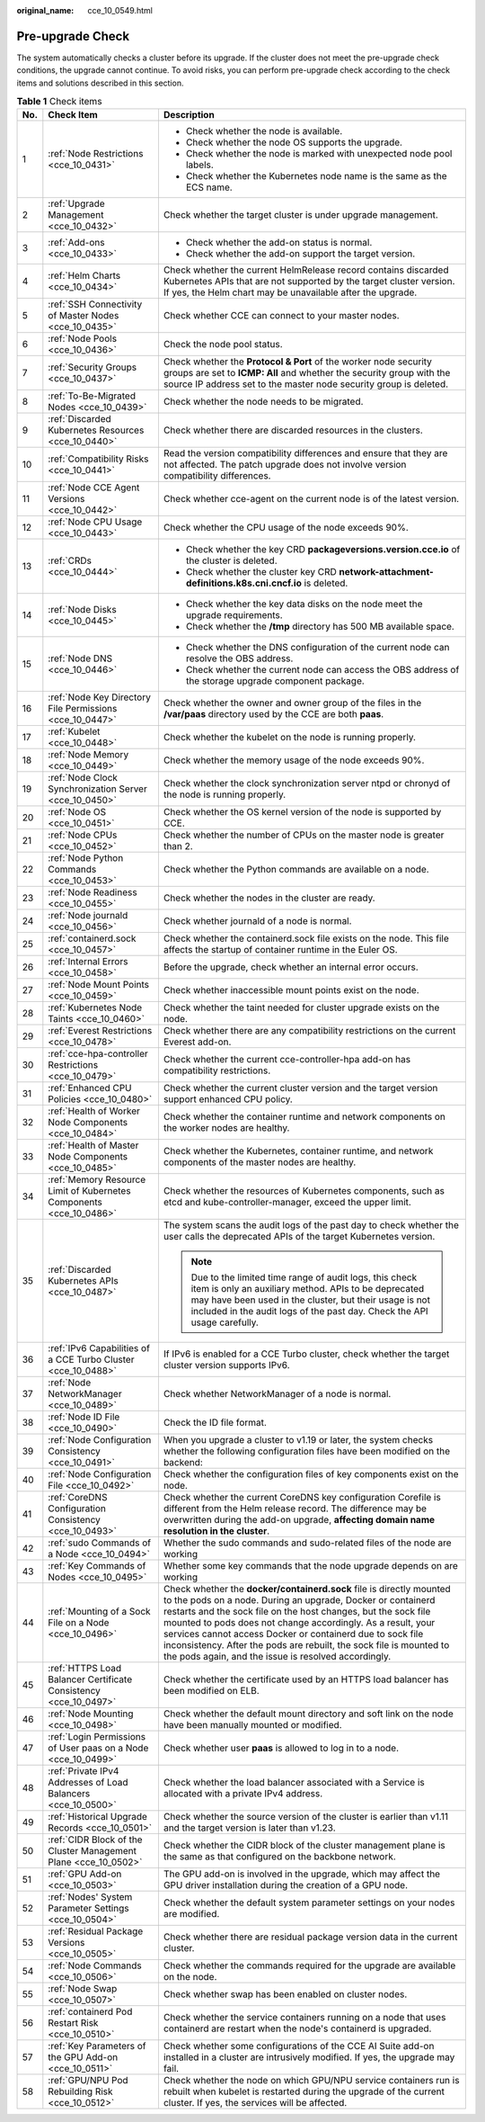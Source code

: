 :original_name: cce_10_0549.html

.. _cce_10_0549:

Pre-upgrade Check
=================

The system automatically checks a cluster before its upgrade. If the cluster does not meet the pre-upgrade check conditions, the upgrade cannot continue. To avoid risks, you can perform pre-upgrade check according to the check items and solutions described in this section.

.. table:: **Table 1** Check items

   +-----------------------+---------------------------------------------------------------------+------------------------------------------------------------------------------------------------------------------------------------------------------------------------------------------------------------------------------------------------------------------------------------------------------------------------------------------------------------------------------------------------------------------------------------------------------------------+
   | No.                   | Check Item                                                          | Description                                                                                                                                                                                                                                                                                                                                                                                                                                                      |
   +=======================+=====================================================================+==================================================================================================================================================================================================================================================================================================================================================================================================================================================================+
   | 1                     | :ref:`Node Restrictions <cce_10_0431>`                              | -  Check whether the node is available.                                                                                                                                                                                                                                                                                                                                                                                                                          |
   |                       |                                                                     | -  Check whether the node OS supports the upgrade.                                                                                                                                                                                                                                                                                                                                                                                                               |
   |                       |                                                                     | -  Check whether the node is marked with unexpected node pool labels.                                                                                                                                                                                                                                                                                                                                                                                            |
   |                       |                                                                     | -  Check whether the Kubernetes node name is the same as the ECS name.                                                                                                                                                                                                                                                                                                                                                                                           |
   +-----------------------+---------------------------------------------------------------------+------------------------------------------------------------------------------------------------------------------------------------------------------------------------------------------------------------------------------------------------------------------------------------------------------------------------------------------------------------------------------------------------------------------------------------------------------------------+
   | 2                     | :ref:`Upgrade Management <cce_10_0432>`                             | Check whether the target cluster is under upgrade management.                                                                                                                                                                                                                                                                                                                                                                                                    |
   +-----------------------+---------------------------------------------------------------------+------------------------------------------------------------------------------------------------------------------------------------------------------------------------------------------------------------------------------------------------------------------------------------------------------------------------------------------------------------------------------------------------------------------------------------------------------------------+
   | 3                     | :ref:`Add-ons <cce_10_0433>`                                        | -  Check whether the add-on status is normal.                                                                                                                                                                                                                                                                                                                                                                                                                    |
   |                       |                                                                     | -  Check whether the add-on support the target version.                                                                                                                                                                                                                                                                                                                                                                                                          |
   +-----------------------+---------------------------------------------------------------------+------------------------------------------------------------------------------------------------------------------------------------------------------------------------------------------------------------------------------------------------------------------------------------------------------------------------------------------------------------------------------------------------------------------------------------------------------------------+
   | 4                     | :ref:`Helm Charts <cce_10_0434>`                                    | Check whether the current HelmRelease record contains discarded Kubernetes APIs that are not supported by the target cluster version. If yes, the Helm chart may be unavailable after the upgrade.                                                                                                                                                                                                                                                               |
   +-----------------------+---------------------------------------------------------------------+------------------------------------------------------------------------------------------------------------------------------------------------------------------------------------------------------------------------------------------------------------------------------------------------------------------------------------------------------------------------------------------------------------------------------------------------------------------+
   | 5                     | :ref:`SSH Connectivity of Master Nodes <cce_10_0435>`               | Check whether CCE can connect to your master nodes.                                                                                                                                                                                                                                                                                                                                                                                                              |
   +-----------------------+---------------------------------------------------------------------+------------------------------------------------------------------------------------------------------------------------------------------------------------------------------------------------------------------------------------------------------------------------------------------------------------------------------------------------------------------------------------------------------------------------------------------------------------------+
   | 6                     | :ref:`Node Pools <cce_10_0436>`                                     | Check the node pool status.                                                                                                                                                                                                                                                                                                                                                                                                                                      |
   +-----------------------+---------------------------------------------------------------------+------------------------------------------------------------------------------------------------------------------------------------------------------------------------------------------------------------------------------------------------------------------------------------------------------------------------------------------------------------------------------------------------------------------------------------------------------------------+
   | 7                     | :ref:`Security Groups <cce_10_0437>`                                | Check whether the **Protocol & Port** of the worker node security groups are set to **ICMP: All** and whether the security group with the source IP address set to the master node security group is deleted.                                                                                                                                                                                                                                                    |
   +-----------------------+---------------------------------------------------------------------+------------------------------------------------------------------------------------------------------------------------------------------------------------------------------------------------------------------------------------------------------------------------------------------------------------------------------------------------------------------------------------------------------------------------------------------------------------------+
   | 8                     | :ref:`To-Be-Migrated Nodes <cce_10_0439>`                           | Check whether the node needs to be migrated.                                                                                                                                                                                                                                                                                                                                                                                                                     |
   +-----------------------+---------------------------------------------------------------------+------------------------------------------------------------------------------------------------------------------------------------------------------------------------------------------------------------------------------------------------------------------------------------------------------------------------------------------------------------------------------------------------------------------------------------------------------------------+
   | 9                     | :ref:`Discarded Kubernetes Resources <cce_10_0440>`                 | Check whether there are discarded resources in the clusters.                                                                                                                                                                                                                                                                                                                                                                                                     |
   +-----------------------+---------------------------------------------------------------------+------------------------------------------------------------------------------------------------------------------------------------------------------------------------------------------------------------------------------------------------------------------------------------------------------------------------------------------------------------------------------------------------------------------------------------------------------------------+
   | 10                    | :ref:`Compatibility Risks <cce_10_0441>`                            | Read the version compatibility differences and ensure that they are not affected. The patch upgrade does not involve version compatibility differences.                                                                                                                                                                                                                                                                                                          |
   +-----------------------+---------------------------------------------------------------------+------------------------------------------------------------------------------------------------------------------------------------------------------------------------------------------------------------------------------------------------------------------------------------------------------------------------------------------------------------------------------------------------------------------------------------------------------------------+
   | 11                    | :ref:`Node CCE Agent Versions <cce_10_0442>`                        | Check whether cce-agent on the current node is of the latest version.                                                                                                                                                                                                                                                                                                                                                                                            |
   +-----------------------+---------------------------------------------------------------------+------------------------------------------------------------------------------------------------------------------------------------------------------------------------------------------------------------------------------------------------------------------------------------------------------------------------------------------------------------------------------------------------------------------------------------------------------------------+
   | 12                    | :ref:`Node CPU Usage <cce_10_0443>`                                 | Check whether the CPU usage of the node exceeds 90%.                                                                                                                                                                                                                                                                                                                                                                                                             |
   +-----------------------+---------------------------------------------------------------------+------------------------------------------------------------------------------------------------------------------------------------------------------------------------------------------------------------------------------------------------------------------------------------------------------------------------------------------------------------------------------------------------------------------------------------------------------------------+
   | 13                    | :ref:`CRDs <cce_10_0444>`                                           | -  Check whether the key CRD **packageversions.version.cce.io** of the cluster is deleted.                                                                                                                                                                                                                                                                                                                                                                       |
   |                       |                                                                     | -  Check whether the cluster key CRD **network-attachment-definitions.k8s.cni.cncf.io** is deleted.                                                                                                                                                                                                                                                                                                                                                              |
   +-----------------------+---------------------------------------------------------------------+------------------------------------------------------------------------------------------------------------------------------------------------------------------------------------------------------------------------------------------------------------------------------------------------------------------------------------------------------------------------------------------------------------------------------------------------------------------+
   | 14                    | :ref:`Node Disks <cce_10_0445>`                                     | -  Check whether the key data disks on the node meet the upgrade requirements.                                                                                                                                                                                                                                                                                                                                                                                   |
   |                       |                                                                     | -  Check whether the **/tmp** directory has 500 MB available space.                                                                                                                                                                                                                                                                                                                                                                                              |
   +-----------------------+---------------------------------------------------------------------+------------------------------------------------------------------------------------------------------------------------------------------------------------------------------------------------------------------------------------------------------------------------------------------------------------------------------------------------------------------------------------------------------------------------------------------------------------------+
   | 15                    | :ref:`Node DNS <cce_10_0446>`                                       | -  Check whether the DNS configuration of the current node can resolve the OBS address.                                                                                                                                                                                                                                                                                                                                                                          |
   |                       |                                                                     | -  Check whether the current node can access the OBS address of the storage upgrade component package.                                                                                                                                                                                                                                                                                                                                                           |
   +-----------------------+---------------------------------------------------------------------+------------------------------------------------------------------------------------------------------------------------------------------------------------------------------------------------------------------------------------------------------------------------------------------------------------------------------------------------------------------------------------------------------------------------------------------------------------------+
   | 16                    | :ref:`Node Key Directory File Permissions <cce_10_0447>`            | Check whether the owner and owner group of the files in the **/var/paas** directory used by the CCE are both **paas**.                                                                                                                                                                                                                                                                                                                                           |
   +-----------------------+---------------------------------------------------------------------+------------------------------------------------------------------------------------------------------------------------------------------------------------------------------------------------------------------------------------------------------------------------------------------------------------------------------------------------------------------------------------------------------------------------------------------------------------------+
   | 17                    | :ref:`Kubelet <cce_10_0448>`                                        | Check whether the kubelet on the node is running properly.                                                                                                                                                                                                                                                                                                                                                                                                       |
   +-----------------------+---------------------------------------------------------------------+------------------------------------------------------------------------------------------------------------------------------------------------------------------------------------------------------------------------------------------------------------------------------------------------------------------------------------------------------------------------------------------------------------------------------------------------------------------+
   | 18                    | :ref:`Node Memory <cce_10_0449>`                                    | Check whether the memory usage of the node exceeds 90%.                                                                                                                                                                                                                                                                                                                                                                                                          |
   +-----------------------+---------------------------------------------------------------------+------------------------------------------------------------------------------------------------------------------------------------------------------------------------------------------------------------------------------------------------------------------------------------------------------------------------------------------------------------------------------------------------------------------------------------------------------------------+
   | 19                    | :ref:`Node Clock Synchronization Server <cce_10_0450>`              | Check whether the clock synchronization server ntpd or chronyd of the node is running properly.                                                                                                                                                                                                                                                                                                                                                                  |
   +-----------------------+---------------------------------------------------------------------+------------------------------------------------------------------------------------------------------------------------------------------------------------------------------------------------------------------------------------------------------------------------------------------------------------------------------------------------------------------------------------------------------------------------------------------------------------------+
   | 20                    | :ref:`Node OS <cce_10_0451>`                                        | Check whether the OS kernel version of the node is supported by CCE.                                                                                                                                                                                                                                                                                                                                                                                             |
   +-----------------------+---------------------------------------------------------------------+------------------------------------------------------------------------------------------------------------------------------------------------------------------------------------------------------------------------------------------------------------------------------------------------------------------------------------------------------------------------------------------------------------------------------------------------------------------+
   | 21                    | :ref:`Node CPUs <cce_10_0452>`                                      | Check whether the number of CPUs on the master node is greater than 2.                                                                                                                                                                                                                                                                                                                                                                                           |
   +-----------------------+---------------------------------------------------------------------+------------------------------------------------------------------------------------------------------------------------------------------------------------------------------------------------------------------------------------------------------------------------------------------------------------------------------------------------------------------------------------------------------------------------------------------------------------------+
   | 22                    | :ref:`Node Python Commands <cce_10_0453>`                           | Check whether the Python commands are available on a node.                                                                                                                                                                                                                                                                                                                                                                                                       |
   +-----------------------+---------------------------------------------------------------------+------------------------------------------------------------------------------------------------------------------------------------------------------------------------------------------------------------------------------------------------------------------------------------------------------------------------------------------------------------------------------------------------------------------------------------------------------------------+
   | 23                    | :ref:`Node Readiness <cce_10_0455>`                                 | Check whether the nodes in the cluster are ready.                                                                                                                                                                                                                                                                                                                                                                                                                |
   +-----------------------+---------------------------------------------------------------------+------------------------------------------------------------------------------------------------------------------------------------------------------------------------------------------------------------------------------------------------------------------------------------------------------------------------------------------------------------------------------------------------------------------------------------------------------------------+
   | 24                    | :ref:`Node journald <cce_10_0456>`                                  | Check whether journald of a node is normal.                                                                                                                                                                                                                                                                                                                                                                                                                      |
   +-----------------------+---------------------------------------------------------------------+------------------------------------------------------------------------------------------------------------------------------------------------------------------------------------------------------------------------------------------------------------------------------------------------------------------------------------------------------------------------------------------------------------------------------------------------------------------+
   | 25                    | :ref:`containerd.sock <cce_10_0457>`                                | Check whether the containerd.sock file exists on the node. This file affects the startup of container runtime in the Euler OS.                                                                                                                                                                                                                                                                                                                                   |
   +-----------------------+---------------------------------------------------------------------+------------------------------------------------------------------------------------------------------------------------------------------------------------------------------------------------------------------------------------------------------------------------------------------------------------------------------------------------------------------------------------------------------------------------------------------------------------------+
   | 26                    | :ref:`Internal Errors <cce_10_0458>`                                | Before the upgrade, check whether an internal error occurs.                                                                                                                                                                                                                                                                                                                                                                                                      |
   +-----------------------+---------------------------------------------------------------------+------------------------------------------------------------------------------------------------------------------------------------------------------------------------------------------------------------------------------------------------------------------------------------------------------------------------------------------------------------------------------------------------------------------------------------------------------------------+
   | 27                    | :ref:`Node Mount Points <cce_10_0459>`                              | Check whether inaccessible mount points exist on the node.                                                                                                                                                                                                                                                                                                                                                                                                       |
   +-----------------------+---------------------------------------------------------------------+------------------------------------------------------------------------------------------------------------------------------------------------------------------------------------------------------------------------------------------------------------------------------------------------------------------------------------------------------------------------------------------------------------------------------------------------------------------+
   | 28                    | :ref:`Kubernetes Node Taints <cce_10_0460>`                         | Check whether the taint needed for cluster upgrade exists on the node.                                                                                                                                                                                                                                                                                                                                                                                           |
   +-----------------------+---------------------------------------------------------------------+------------------------------------------------------------------------------------------------------------------------------------------------------------------------------------------------------------------------------------------------------------------------------------------------------------------------------------------------------------------------------------------------------------------------------------------------------------------+
   | 29                    | :ref:`Everest Restrictions <cce_10_0478>`                           | Check whether there are any compatibility restrictions on the current Everest add-on.                                                                                                                                                                                                                                                                                                                                                                            |
   +-----------------------+---------------------------------------------------------------------+------------------------------------------------------------------------------------------------------------------------------------------------------------------------------------------------------------------------------------------------------------------------------------------------------------------------------------------------------------------------------------------------------------------------------------------------------------------+
   | 30                    | :ref:`cce-hpa-controller Restrictions <cce_10_0479>`                | Check whether the current cce-controller-hpa add-on has compatibility restrictions.                                                                                                                                                                                                                                                                                                                                                                              |
   +-----------------------+---------------------------------------------------------------------+------------------------------------------------------------------------------------------------------------------------------------------------------------------------------------------------------------------------------------------------------------------------------------------------------------------------------------------------------------------------------------------------------------------------------------------------------------------+
   | 31                    | :ref:`Enhanced CPU Policies <cce_10_0480>`                          | Check whether the current cluster version and the target version support enhanced CPU policy.                                                                                                                                                                                                                                                                                                                                                                    |
   +-----------------------+---------------------------------------------------------------------+------------------------------------------------------------------------------------------------------------------------------------------------------------------------------------------------------------------------------------------------------------------------------------------------------------------------------------------------------------------------------------------------------------------------------------------------------------------+
   | 32                    | :ref:`Health of Worker Node Components <cce_10_0484>`               | Check whether the container runtime and network components on the worker nodes are healthy.                                                                                                                                                                                                                                                                                                                                                                      |
   +-----------------------+---------------------------------------------------------------------+------------------------------------------------------------------------------------------------------------------------------------------------------------------------------------------------------------------------------------------------------------------------------------------------------------------------------------------------------------------------------------------------------------------------------------------------------------------+
   | 33                    | :ref:`Health of Master Node Components <cce_10_0485>`               | Check whether the Kubernetes, container runtime, and network components of the master nodes are healthy.                                                                                                                                                                                                                                                                                                                                                         |
   +-----------------------+---------------------------------------------------------------------+------------------------------------------------------------------------------------------------------------------------------------------------------------------------------------------------------------------------------------------------------------------------------------------------------------------------------------------------------------------------------------------------------------------------------------------------------------------+
   | 34                    | :ref:`Memory Resource Limit of Kubernetes Components <cce_10_0486>` | Check whether the resources of Kubernetes components, such as etcd and kube-controller-manager, exceed the upper limit.                                                                                                                                                                                                                                                                                                                                          |
   +-----------------------+---------------------------------------------------------------------+------------------------------------------------------------------------------------------------------------------------------------------------------------------------------------------------------------------------------------------------------------------------------------------------------------------------------------------------------------------------------------------------------------------------------------------------------------------+
   | 35                    | :ref:`Discarded Kubernetes APIs <cce_10_0487>`                      | The system scans the audit logs of the past day to check whether the user calls the deprecated APIs of the target Kubernetes version.                                                                                                                                                                                                                                                                                                                            |
   |                       |                                                                     |                                                                                                                                                                                                                                                                                                                                                                                                                                                                  |
   |                       |                                                                     | .. note::                                                                                                                                                                                                                                                                                                                                                                                                                                                        |
   |                       |                                                                     |                                                                                                                                                                                                                                                                                                                                                                                                                                                                  |
   |                       |                                                                     |    Due to the limited time range of audit logs, this check item is only an auxiliary method. APIs to be deprecated may have been used in the cluster, but their usage is not included in the audit logs of the past day. Check the API usage carefully.                                                                                                                                                                                                          |
   +-----------------------+---------------------------------------------------------------------+------------------------------------------------------------------------------------------------------------------------------------------------------------------------------------------------------------------------------------------------------------------------------------------------------------------------------------------------------------------------------------------------------------------------------------------------------------------+
   | 36                    | :ref:`IPv6 Capabilities of a CCE Turbo Cluster <cce_10_0488>`       | If IPv6 is enabled for a CCE Turbo cluster, check whether the target cluster version supports IPv6.                                                                                                                                                                                                                                                                                                                                                              |
   +-----------------------+---------------------------------------------------------------------+------------------------------------------------------------------------------------------------------------------------------------------------------------------------------------------------------------------------------------------------------------------------------------------------------------------------------------------------------------------------------------------------------------------------------------------------------------------+
   | 37                    | :ref:`Node NetworkManager <cce_10_0489>`                            | Check whether NetworkManager of a node is normal.                                                                                                                                                                                                                                                                                                                                                                                                                |
   +-----------------------+---------------------------------------------------------------------+------------------------------------------------------------------------------------------------------------------------------------------------------------------------------------------------------------------------------------------------------------------------------------------------------------------------------------------------------------------------------------------------------------------------------------------------------------------+
   | 38                    | :ref:`Node ID File <cce_10_0490>`                                   | Check the ID file format.                                                                                                                                                                                                                                                                                                                                                                                                                                        |
   +-----------------------+---------------------------------------------------------------------+------------------------------------------------------------------------------------------------------------------------------------------------------------------------------------------------------------------------------------------------------------------------------------------------------------------------------------------------------------------------------------------------------------------------------------------------------------------+
   | 39                    | :ref:`Node Configuration Consistency <cce_10_0491>`                 | When you upgrade a cluster to v1.19 or later, the system checks whether the following configuration files have been modified on the backend:                                                                                                                                                                                                                                                                                                                     |
   +-----------------------+---------------------------------------------------------------------+------------------------------------------------------------------------------------------------------------------------------------------------------------------------------------------------------------------------------------------------------------------------------------------------------------------------------------------------------------------------------------------------------------------------------------------------------------------+
   | 40                    | :ref:`Node Configuration File <cce_10_0492>`                        | Check whether the configuration files of key components exist on the node.                                                                                                                                                                                                                                                                                                                                                                                       |
   +-----------------------+---------------------------------------------------------------------+------------------------------------------------------------------------------------------------------------------------------------------------------------------------------------------------------------------------------------------------------------------------------------------------------------------------------------------------------------------------------------------------------------------------------------------------------------------+
   | 41                    | :ref:`CoreDNS Configuration Consistency <cce_10_0493>`              | Check whether the current CoreDNS key configuration Corefile is different from the Helm release record. The difference may be overwritten during the add-on upgrade, **affecting domain name resolution in the cluster**.                                                                                                                                                                                                                                        |
   +-----------------------+---------------------------------------------------------------------+------------------------------------------------------------------------------------------------------------------------------------------------------------------------------------------------------------------------------------------------------------------------------------------------------------------------------------------------------------------------------------------------------------------------------------------------------------------+
   | 42                    | :ref:`sudo Commands of a Node <cce_10_0494>`                        | Whether the sudo commands and sudo-related files of the node are working                                                                                                                                                                                                                                                                                                                                                                                         |
   +-----------------------+---------------------------------------------------------------------+------------------------------------------------------------------------------------------------------------------------------------------------------------------------------------------------------------------------------------------------------------------------------------------------------------------------------------------------------------------------------------------------------------------------------------------------------------------+
   | 43                    | :ref:`Key Commands of Nodes <cce_10_0495>`                          | Whether some key commands that the node upgrade depends on are working                                                                                                                                                                                                                                                                                                                                                                                           |
   +-----------------------+---------------------------------------------------------------------+------------------------------------------------------------------------------------------------------------------------------------------------------------------------------------------------------------------------------------------------------------------------------------------------------------------------------------------------------------------------------------------------------------------------------------------------------------------+
   | 44                    | :ref:`Mounting of a Sock File on a Node <cce_10_0496>`              | Check whether the **docker/containerd.sock** file is directly mounted to the pods on a node. During an upgrade, Docker or containerd restarts and the sock file on the host changes, but the sock file mounted to pods does not change accordingly. As a result, your services cannot access Docker or containerd due to sock file inconsistency. After the pods are rebuilt, the sock file is mounted to the pods again, and the issue is resolved accordingly. |
   +-----------------------+---------------------------------------------------------------------+------------------------------------------------------------------------------------------------------------------------------------------------------------------------------------------------------------------------------------------------------------------------------------------------------------------------------------------------------------------------------------------------------------------------------------------------------------------+
   | 45                    | :ref:`HTTPS Load Balancer Certificate Consistency <cce_10_0497>`    | Check whether the certificate used by an HTTPS load balancer has been modified on ELB.                                                                                                                                                                                                                                                                                                                                                                           |
   +-----------------------+---------------------------------------------------------------------+------------------------------------------------------------------------------------------------------------------------------------------------------------------------------------------------------------------------------------------------------------------------------------------------------------------------------------------------------------------------------------------------------------------------------------------------------------------+
   | 46                    | :ref:`Node Mounting <cce_10_0498>`                                  | Check whether the default mount directory and soft link on the node have been manually mounted or modified.                                                                                                                                                                                                                                                                                                                                                      |
   +-----------------------+---------------------------------------------------------------------+------------------------------------------------------------------------------------------------------------------------------------------------------------------------------------------------------------------------------------------------------------------------------------------------------------------------------------------------------------------------------------------------------------------------------------------------------------------+
   | 47                    | :ref:`Login Permissions of User paas on a Node <cce_10_0499>`       | Check whether user **paas** is allowed to log in to a node.                                                                                                                                                                                                                                                                                                                                                                                                      |
   +-----------------------+---------------------------------------------------------------------+------------------------------------------------------------------------------------------------------------------------------------------------------------------------------------------------------------------------------------------------------------------------------------------------------------------------------------------------------------------------------------------------------------------------------------------------------------------+
   | 48                    | :ref:`Private IPv4 Addresses of Load Balancers <cce_10_0500>`       | Check whether the load balancer associated with a Service is allocated with a private IPv4 address.                                                                                                                                                                                                                                                                                                                                                              |
   +-----------------------+---------------------------------------------------------------------+------------------------------------------------------------------------------------------------------------------------------------------------------------------------------------------------------------------------------------------------------------------------------------------------------------------------------------------------------------------------------------------------------------------------------------------------------------------+
   | 49                    | :ref:`Historical Upgrade Records <cce_10_0501>`                     | Check whether the source version of the cluster is earlier than v1.11 and the target version is later than v1.23.                                                                                                                                                                                                                                                                                                                                                |
   +-----------------------+---------------------------------------------------------------------+------------------------------------------------------------------------------------------------------------------------------------------------------------------------------------------------------------------------------------------------------------------------------------------------------------------------------------------------------------------------------------------------------------------------------------------------------------------+
   | 50                    | :ref:`CIDR Block of the Cluster Management Plane <cce_10_0502>`     | Check whether the CIDR block of the cluster management plane is the same as that configured on the backbone network.                                                                                                                                                                                                                                                                                                                                             |
   +-----------------------+---------------------------------------------------------------------+------------------------------------------------------------------------------------------------------------------------------------------------------------------------------------------------------------------------------------------------------------------------------------------------------------------------------------------------------------------------------------------------------------------------------------------------------------------+
   | 51                    | :ref:`GPU Add-on <cce_10_0503>`                                     | The GPU add-on is involved in the upgrade, which may affect the GPU driver installation during the creation of a GPU node.                                                                                                                                                                                                                                                                                                                                       |
   +-----------------------+---------------------------------------------------------------------+------------------------------------------------------------------------------------------------------------------------------------------------------------------------------------------------------------------------------------------------------------------------------------------------------------------------------------------------------------------------------------------------------------------------------------------------------------------+
   | 52                    | :ref:`Nodes' System Parameter Settings <cce_10_0504>`               | Check whether the default system parameter settings on your nodes are modified.                                                                                                                                                                                                                                                                                                                                                                                  |
   +-----------------------+---------------------------------------------------------------------+------------------------------------------------------------------------------------------------------------------------------------------------------------------------------------------------------------------------------------------------------------------------------------------------------------------------------------------------------------------------------------------------------------------------------------------------------------------+
   | 53                    | :ref:`Residual Package Versions <cce_10_0505>`                      | Check whether there are residual package version data in the current cluster.                                                                                                                                                                                                                                                                                                                                                                                    |
   +-----------------------+---------------------------------------------------------------------+------------------------------------------------------------------------------------------------------------------------------------------------------------------------------------------------------------------------------------------------------------------------------------------------------------------------------------------------------------------------------------------------------------------------------------------------------------------+
   | 54                    | :ref:`Node Commands <cce_10_0506>`                                  | Check whether the commands required for the upgrade are available on the node.                                                                                                                                                                                                                                                                                                                                                                                   |
   +-----------------------+---------------------------------------------------------------------+------------------------------------------------------------------------------------------------------------------------------------------------------------------------------------------------------------------------------------------------------------------------------------------------------------------------------------------------------------------------------------------------------------------------------------------------------------------+
   | 55                    | :ref:`Node Swap <cce_10_0507>`                                      | Check whether swap has been enabled on cluster nodes.                                                                                                                                                                                                                                                                                                                                                                                                            |
   +-----------------------+---------------------------------------------------------------------+------------------------------------------------------------------------------------------------------------------------------------------------------------------------------------------------------------------------------------------------------------------------------------------------------------------------------------------------------------------------------------------------------------------------------------------------------------------+
   | 56                    | :ref:`containerd Pod Restart Risk <cce_10_0510>`                    | Check whether the service containers running on a node that uses containerd are restart when the node's containerd is upgraded.                                                                                                                                                                                                                                                                                                                                  |
   +-----------------------+---------------------------------------------------------------------+------------------------------------------------------------------------------------------------------------------------------------------------------------------------------------------------------------------------------------------------------------------------------------------------------------------------------------------------------------------------------------------------------------------------------------------------------------------+
   | 57                    | :ref:`Key Parameters of the GPU Add-on <cce_10_0511>`               | Check whether some configurations of the CCE AI Suite add-on installed in a cluster are intrusively modified. If yes, the upgrade may fail.                                                                                                                                                                                                                                                                                                                      |
   +-----------------------+---------------------------------------------------------------------+------------------------------------------------------------------------------------------------------------------------------------------------------------------------------------------------------------------------------------------------------------------------------------------------------------------------------------------------------------------------------------------------------------------------------------------------------------------+
   | 58                    | :ref:`GPU/NPU Pod Rebuilding Risk <cce_10_0512>`                    | Check whether the node on which GPU/NPU service containers run is rebuilt when kubelet is restarted during the upgrade of the current cluster. If yes, the services will be affected.                                                                                                                                                                                                                                                                            |
   +-----------------------+---------------------------------------------------------------------+------------------------------------------------------------------------------------------------------------------------------------------------------------------------------------------------------------------------------------------------------------------------------------------------------------------------------------------------------------------------------------------------------------------------------------------------------------------+
